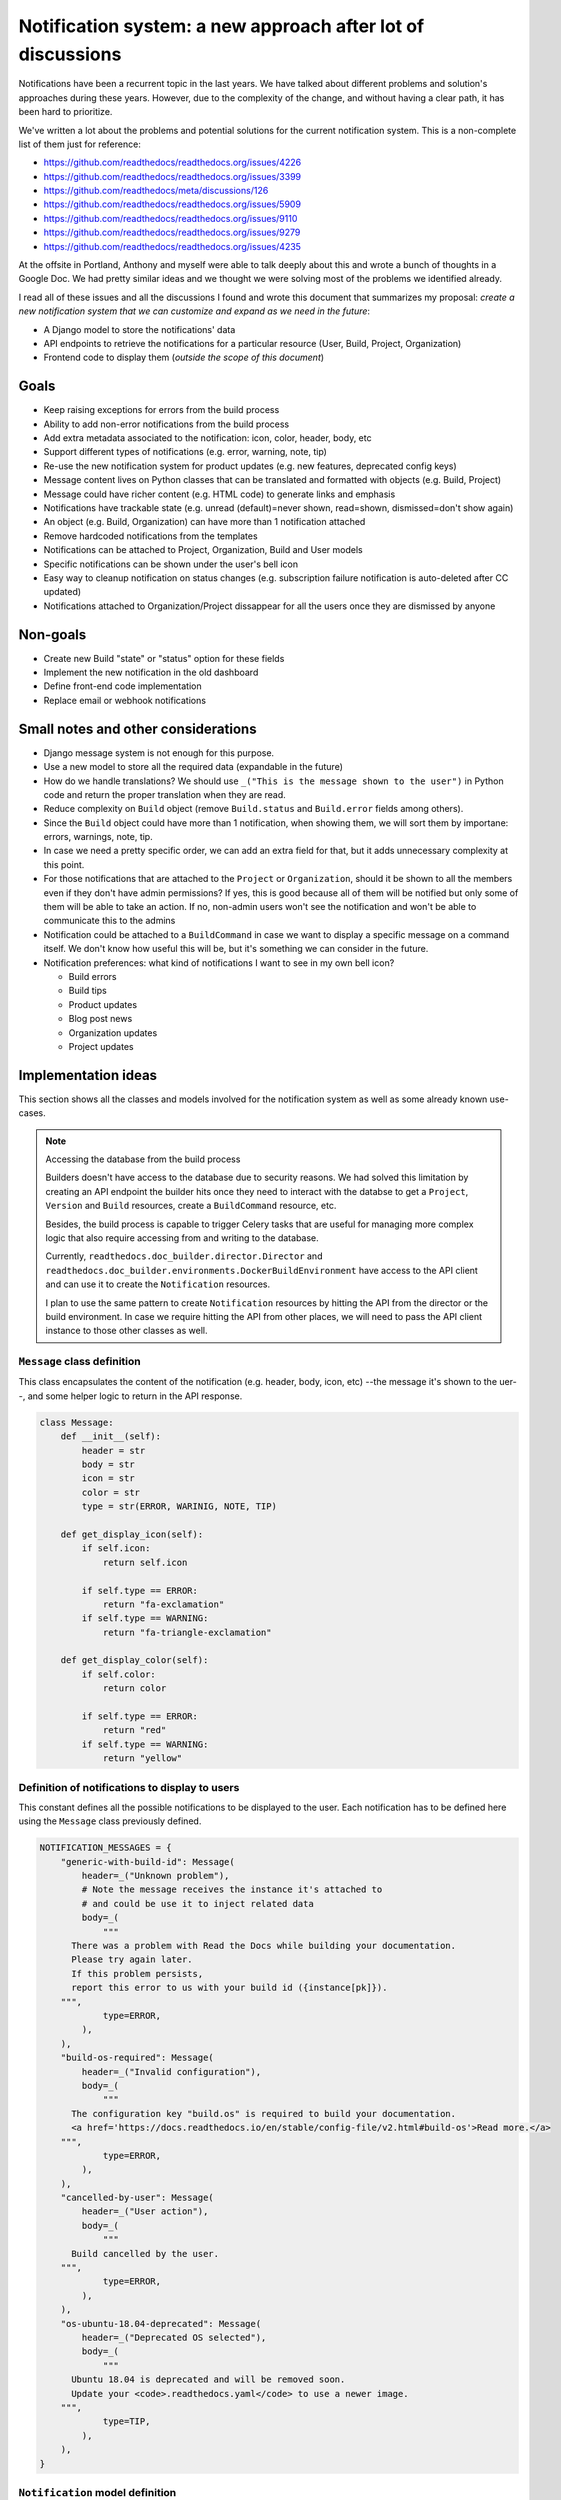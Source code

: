 Notification system: a new approach after lot of discussions
============================================================

Notifications have been a recurrent topic in the last years.
We have talked about different problems and solution's approaches during these years.
However, due to the complexity of the change, and without having a clear path, it has been hard to prioritize.

We've written a lot about the problems and potential solutions for the current notification system.
This is a non-complete list of them just for reference:

* https://github.com/readthedocs/readthedocs.org/issues/4226
* https://github.com/readthedocs/readthedocs.org/issues/3399
* https://github.com/readthedocs/meta/discussions/126
* https://github.com/readthedocs/readthedocs.org/issues/5909
* https://github.com/readthedocs/readthedocs.org/issues/9110
* https://github.com/readthedocs/readthedocs.org/issues/9279
* https://github.com/readthedocs/readthedocs.org/issues/4235

At the offsite in Portland, Anthony and myself were able to talk deeply about this and wrote a bunch of thoughts in a Google Doc.
We had pretty similar ideas and we thought we were solving most of the problems we identified already.

I read all of these issues and all the discussions I found and wrote this document that summarizes my proposal:
*create a new notification system that we can customize and expand as we need in the future*:

* A Django model to store the notifications' data
* API endpoints to retrieve the notifications for a particular resource (User, Build, Project, Organization)
* Frontend code to display them (*outside the scope of this document*)


Goals
-----

* Keep raising exceptions for errors from the build process
* Ability to add non-error notifications from the build process
* Add extra metadata associated to the notification: icon, color, header, body, etc
* Support different types of notifications (e.g. error, warning, note, tip)
* Re-use the new notification system for product updates (e.g. new features, deprecated config keys)
* Message content lives on Python classes that can be translated and formatted with objects (e.g. Build, Project)
* Message could have richer content (e.g. HTML code) to generate links and emphasis
* Notifications have trackable state (e.g. unread (default)=never shown, read=shown, dismissed=don't show again)
* An object (e.g. Build, Organization) can have more than 1 notification attached
* Remove hardcoded notifications from the templates
* Notifications can be attached to Project, Organization, Build and User models
* Specific notifications can be shown under the user's bell icon
* Easy way to cleanup notification on status changes (e.g. subscription failure notification is auto-deleted after CC updated)
* Notifications attached to Organization/Project dissappear for all the users once they are dismissed by anyone


Non-goals
---------

* Create new Build "state" or "status" option for these fields
* Implement the new notification in the old dashboard
* Define front-end code implementation
* Replace email or webhook notifications


Small notes and other considerations
------------------------------------

* Django message system is not enough for this purpose.
* Use a new model to store all the required data (expandable in the future)
* How do we handle translations?
  We should use ``_("This is the message shown to the user")`` in Python code and return the proper translation when they are read.
* Reduce complexity on ``Build`` object (remove ``Build.status`` and ``Build.error`` fields among others).
* Since the ``Build`` object could have more than 1 notification, when showing them, we will sort them by importane: errors, warnings, note, tip.
* In case we need a pretty specific order, we can add an extra field for that, but it adds unnecessary complexity at this point.
* For those notifications that are attached to the ``Project`` or ``Organization``, should it be shown to all the members even if they don't have admin permissions?
  If yes, this is good because all of them will be notified but only some of them will be able to take an action.
  If no, non-admin users won't see the notification and won't be able to communicate this to the admins
* Notification could be attached to a ``BuildCommand`` in case we want to display a specific message on a command itself.
  We don't know how useful this will be, but it's something we can consider in the future.
* Notification preferences: what kind of notifications I want to see in my own bell icon?

  - Build errors
  - Build tips
  - Product updates
  - Blog post news
  - Organization updates
  - Project updates


Implementation ideas
--------------------

This section shows all the classes and models involved for the notification system as well as some already known use-cases.

.. note:: Accessing the database from the build process

    Builders doesn't have access to the database due to security reasons.
    We had solved this limitation by creating an API endpoint the builder hits once they need to interact with the databse to get a ``Project``, ``Version`` and ``Build`` resources, create a ``BuildCommand`` resource, etc.

    Besides, the build process is capable to trigger Celery tasks that are useful for managing more complex logic
    that also require accessing from and writing to the database.

    Currently, ``readthedocs.doc_builder.director.Director`` and
    ``readthedocs.doc_builder.environments.DockerBuildEnvironment``
    have access to the API client and can use it to create the ``Notification`` resources.

    I plan to use the same pattern to create ``Notification`` resources by hitting the API from the director or the build environment.
    In case we require hitting the API from other places, we will need to pass the API client instance to those other classes as well.



``Message`` class definition
~~~~~~~~~~~~~~~~~~~~~~~~~~~~

This class encapsulates the content of the notification (e.g. header, body, icon, etc) --the message it's shown to the uer--,
and some helper logic to return in the API response.

.. code-block:: python

    class Message:
        def __init__(self):
            header = str
            body = str
            icon = str
            color = str
            type = str(ERROR, WARINIG, NOTE, TIP)

        def get_display_icon(self):
            if self.icon:
                return self.icon

            if self.type == ERROR:
                return "fa-exclamation"
            if self.type == WARNING:
                return "fa-triangle-exclamation"

        def get_display_color(self):
            if self.color:
                return color

            if self.type == ERROR:
                return "red"
            if self.type == WARNING:
                return "yellow"



Definition of notifications to display to users
~~~~~~~~~~~~~~~~~~~~~~~~~~~~~~~~~~~~~~~~~~~~~~~

This constant defines all the possible notifications to be displayed to the user.
Each notification has to be defined here using the ``Message`` class previously defined.

.. code-block:: python

    NOTIFICATION_MESSAGES = {
        "generic-with-build-id": Message(
            header=_("Unknown problem"),
            # Note the message receives the instance it's attached to
            # and could be use it to inject related data
            body=_(
                """
          There was a problem with Read the Docs while building your documentation.
          Please try again later.
          If this problem persists,
          report this error to us with your build id ({instance[pk]}).
        """,
                type=ERROR,
            ),
        ),
        "build-os-required": Message(
            header=_("Invalid configuration"),
            body=_(
                """
          The configuration key "build.os" is required to build your documentation.
          <a href='https://docs.readthedocs.io/en/stable/config-file/v2.html#build-os'>Read more.</a>
        """,
                type=ERROR,
            ),
        ),
        "cancelled-by-user": Message(
            header=_("User action"),
            body=_(
                """
          Build cancelled by the user.
        """,
                type=ERROR,
            ),
        ),
        "os-ubuntu-18.04-deprecated": Message(
            header=_("Deprecated OS selected"),
            body=_(
                """
          Ubuntu 18.04 is deprecated and will be removed soon.
          Update your <code>.readthedocs.yaml</code> to use a newer image.
        """,
                type=TIP,
            ),
        ),
    }



``Notification`` model definition
~~~~~~~~~~~~~~~~~~~~~~~~~~~~~~~~~

This class is the representation of a notification attached to an resource (e.g. User, Build, etc) in the database.
It contains an identifier (``slug``) pointing to one of the messages defined in the previous section (key in constant ``NOTIFICATION_MESSAGES``).

.. code-block:: python

    import textwrap
    from django.utils.translation import gettext_noop as _


    class Notification(TimeStampedModel):
        # Message identifier
        slug = models.CharField(max_length=128)

        # UNREAD: the notification was not shown to the user
        # READ: the notifiation was shown
        # DISMISSED: the notification was shown and the user dismissed it
        state = models.CharField(
            choices=[UNREAD, READ, DISMISSED],
            default=UNREAD,
            db_index=True,
        )

        # Makes the notification imposible to dismiss (useful for Build notifications)
        dismissable = models.BooleanField(default=False)

        # Show the notification under the bell icon for the user
        bell = models.BooleanField(default=False, help_text="Show under bell icon")

        # Notification attached to
        #
        # Uses ContentType for this.
        # https://docs.djangoproject.com/en/4.2/ref/contrib/contenttypes/#generic-relations
        #
        attached_to_content_type = models.ForeignKey(ContentType, on_delete=models.CASCADE)
        attached_to_id = models.PositiveIntegerField()
        attached_to = GenericForeignKey("attached_to_content_type", "attached_to_id")

        # If we don't want to use ContentType, we could define all the potential models
        # the notification could be attached to
        #
        # organization = models.ForeignKey(Organization, null=True, blank=True, default=None)
        # project = models.ForeignKey(Project, null=True, blank=True, default=None)
        # build = models.ForeignKey(Build, null=True, blank=True, default=None)
        # user = models.ForeignKey(User, null=True, blank=True, default=None)

        def get_display_message(self):
            return textwrap.dedent(
                NOTIFICATION_MESSAGES.get(self.slug).format(
                    instance=self.attached_to,  # Build, Project, Organization, User
                )
            )


Attach error ``Notification`` during the build process
~~~~~~~~~~~~~~~~~~~~~~~~~~~~~~~~~~~~~~~~~~~~~~~~~~~~~~

During the build, we will keep raising exceptions to both things:

- stop the build process immediately
- communicate back to the ``doc_builder.director.Director`` class the build failed.

The director is the one in charge of creating the error ``Notification``,
in a similar way it currently works now.
The only difference is that instead of saving the error under ``Build.error`` as it currently works now,
it will create a ``Notification`` object and attach it to the particular ``Build``.
Note the director does not have access to the DB, so it will need to create/associate the object via an API endpoint/Celery task.

Example of how the exception ``BuildCancelled`` creates an error ``Notification``:


.. code-block:: python

    class UpdateDocsTask(...):
        def on_failure(self):
            self.data.api_client.build(self.data.build["id"]).notifications.post(
                {
                    "slug": "cancelled-by-user",
                    # Override default fields if required
                    "type": WARNING,
                }
            )



Attach non-error ``Notification`` during the build process
~~~~~~~~~~~~~~~~~~~~~~~~~~~~~~~~~~~~~~~~~~~~~~~~~~~~~~~~~~

During the build, we will be able attach non-error notifications with the following pattern:

- check something in particular (e.g. using a deprecated key in ``readthedocs.yaml``)
- create a non-error ``Notification`` and attach it to the particular ``Build`` object

.. code-block:: python

    class DockerBuildEnvironment(...):
        def check_deprecated_os_image(self):
            if self.config.build.os == "ubuntu-18.04":
                self.api_client.build(self.data.build["id"]).notifications.post(
                    {
                        "slug": "os-ubuntu-18.04-deprecated",
                    }
                )



Show a ``Notification`` under the user's bell icon
~~~~~~~~~~~~~~~~~~~~~~~~~~~~~~~~~~~~~~~~~~~~~~~~~~

If we want to show a notification on a user's profile,
we can create the notification as follows,
maybe from a simple script ran in the Django shell's console
after publishing a blog post:


.. code-block:: python

    users_to_show_notification = User.objects.filter(...)

    for user in users_to_show_notification:
        Notification.objects.create(
            slug="blog-post-beta-addons",
            dismissable=True,
            bell=True,
            attached_to=User,
            attached_to_id=user.id,
        )


Remove notification on status change
~~~~~~~~~~~~~~~~~~~~~~~~~~~~~~~~~~~~

When we show a notification for an unpaid subscription,
we want to remove it once the user has updated and paid the subscription.
We can do this with the following code:


.. code-block:: python

    @handler("customer.subscription.updated", "customer.subscription.deleted")
    def subscription_updated_event(event):
        if subscription.status == ACTIVE:
            organization = Organization.objects.get(slug="read-the-docs")

            Notification.objects.filter(
                slug="subscription-update-your-cc-details",
                state__in=[UNREAD, READ],
                attached_to=Organization,
                attached_to_id=organization.id,
            ).update(state=DISMISSED)



API definition
--------------

I will follows the same pattern we have on APIv3 that uses nested endpoints.
This means that we will add a ``/notifications/`` postfix to most of the resource endpoints
where we want to be able to attach/list notifications.

Notifications list
~~~~~~~~~~~~~~~~~~

.. http:get:: /api/v3/users/(str:user_username)/notifications/

    Retrieve a list of all the notifications for this user.

.. http:get:: /api/v3/projects/(str:project_slug)/notifications/

    Retrieve a list of all the notifications for this project.

.. http:get:: /api/v3/organizations/(str:organization_slug)/notifications/

    Retrieve a list of all the notifications for this organization.

.. http:get:: /api/v3/projects/(str:project_slug)/builds/(int:build_id)/notifications/

    Retrieve a list of all the notifications for this build.

    **Example response**:

    .. sourcecode:: json

        {
            "count": 25,
            "next": "/api/v3/projects/pip/builds/12345/notifications/?unread=true&sort=type&limit=10&offset=10",
            "previous": null,
            "results": [
                {
                    "slug": "cancelled-by-user",
                    "state": "unread",
                    "dismissable": false,
                    "bell": false,
                    "attached_to": "build",
                    "message": {
                        "header": "User action",
                        "body": "Build cancelled by the user.",
                        "type": "error",
                        "icon": "fa-exclamation",
                        "color": "red"
                    }
                }
            ]
        }

    :query boolean unread: return only unread notifications
    :query string type: filter notifications by type (``error``, ``note``, ``tip``)
    :query string sort: sort the notifications (``type``, ``date`` (default))


Notification create
~~~~~~~~~~~~~~~~~~~


.. http:post:: /api/v3/projects/(str:project_slug)/builds/(int:build_id)/notifications/

    Create a notification for the resource.
    In this example, for a ``Build`` resource.

    **Example request**:

    .. sourcecode:: json

        {
            "slug": "cancelled-by-user",
            "type": "error",
            "state": "unread",
            "dismissable": false,
            "bell": false,
        }


.. note::

   Similar API endpoints will be created for each of the resources
   we want to attach a ``Notification`` (e.g. ``User``, ``Organization``, etc)


Backward compatibility
----------------------

It's not strickly required, but if we want, we could extract the current notification logic from:

* Django templates

  * "Don't want ``setup.py`` called?"
  * ``build.image`` config key is deprecated
  * Configuration file is required
  * ``build.commands`` is a beta feature

* ``Build.error`` fields

  * Build cancelled by user
  * Unknown exception
  * ``build.os`` is not found
  * No config file
  * No checkout revision
  * Failed when cloning the repository
  * etc

and iterate over all the ``Build`` objects to create a ``Notification`` object for each of them.
